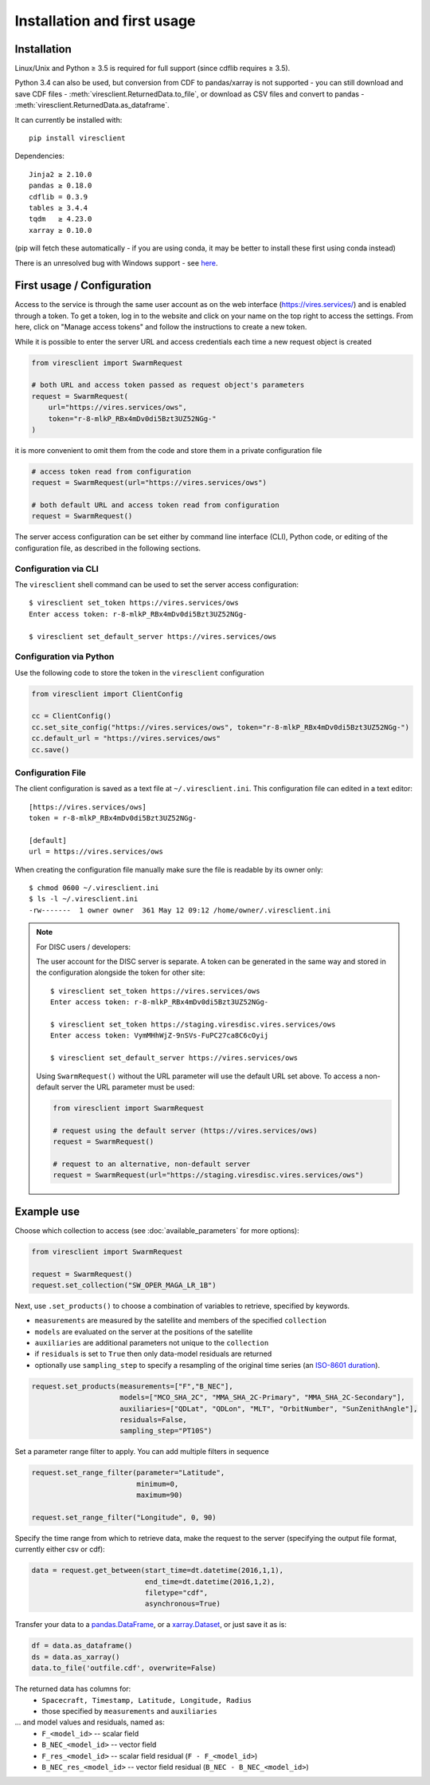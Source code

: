 Installation and first usage
============================

Installation
------------

Linux/Unix and Python ≥ 3.5 is required for full support (since cdflib requires ≥ 3.5).

Python 3.4 can also be used, but conversion from CDF to pandas/xarray is not supported - you can still download and save CDF files - :meth:`viresclient.ReturnedData.to_file`, or download as CSV files and convert to pandas - :meth:`viresclient.ReturnedData.as_dataframe`.

It can currently be installed with::

  pip install viresclient

Dependencies::

  Jinja2 ≥ 2.10.0
  pandas ≥ 0.18.0
  cdflib = 0.3.9
  tables ≥ 3.4.4
  tqdm   ≥ 4.23.0
  xarray ≥ 0.10.0

(pip will fetch these automatically - if you are using conda, it may be better to install these first using conda instead)

There is an unresolved bug with Windows support - see here_.

.. _here: https://github.com/ESA-VirES/VirES-Python-Client/issues/1

First usage / Configuration
---------------------------

Access to the service is through the same user account as on the web interface (https://vires.services/) and is enabled through a token. To get a token, log in to the website and click on your name on the top right to access the settings. From here, click on "Manage access tokens" and follow the instructions to create a new token.

While it is possible to enter the server URL and access credentials each time a new request object is created

.. code-block:: python

  from viresclient import SwarmRequest

  # both URL and access token passed as request object's parameters
  request = SwarmRequest(
      url="https://vires.services/ows",
      token="r-8-mlkP_RBx4mDv0di5Bzt3UZ52NGg-"
  )

it is more convenient to omit them from the code and store them in a private configuration file

.. code-block:: python

  # access token read from configuration
  request = SwarmRequest(url="https://vires.services/ows")

  # both default URL and access token read from configuration
  request = SwarmRequest()

The server access configuration can be set either by command line interface (CLI), Python code, or editing of the configuration file, as described in the following sections.

Configuration via CLI
^^^^^^^^^^^^^^^^^^^^^

The ``viresclient`` shell command can be used to set the server access configuration::

  $ viresclient set_token https://vires.services/ows
  Enter access token: r-8-mlkP_RBx4mDv0di5Bzt3UZ52NGg-

  $ viresclient set_default_server https://vires.services/ows

Configuration via Python
^^^^^^^^^^^^^^^^^^^^^^^^

Use the following code to store the token in the ``viresclient`` configuration

.. code-block:: python

  from viresclient import ClientConfig

  cc = ClientConfig()
  cc.set_site_config("https://vires.services/ows", token="r-8-mlkP_RBx4mDv0di5Bzt3UZ52NGg-")
  cc.default_url = "https://vires.services/ows"
  cc.save()


Configuration File
^^^^^^^^^^^^^^^^^^

The client configuration is saved as a text file at ``~/.viresclient.ini``.  This configuration file can edited in a text editor::

  [https://vires.services/ows]
  token = r-8-mlkP_RBx4mDv0di5Bzt3UZ52NGg-

  [default]
  url = https://vires.services/ows

When creating the configuration file manually make sure the file is readable by its owner only::

  $ chmod 0600 ~/.viresclient.ini
  $ ls -l ~/.viresclient.ini
  -rw-------  1 owner owner  361 May 12 09:12 /home/owner/.viresclient.ini


.. note:: For DISC users / developers:

  The user account for the DISC server is separate. A token can be generated in the same way and stored in the configuration alongside the token for other site::

    $ viresclient set_token https://vires.services/ows
    Enter access token: r-8-mlkP_RBx4mDv0di5Bzt3UZ52NGg-

    $ viresclient set_token https://staging.viresdisc.vires.services/ows
    Enter access token: VymMHhWjZ-9nSVs-FuPC27ca8C6cOyij

    $ viresclient set_default_server https://vires.services/ows

  Using ``SwarmRequest()`` without the URL parameter will use the default URL set above. To access a non-default server the URL parameter must be used:

  .. code-block:: python

    from viresclient import SwarmRequest

    # request using the default server (https://vires.services/ows)
    request = SwarmRequest()

    # request to an alternative, non-default server
    request = SwarmRequest(url="https://staging.viresdisc.vires.services/ows")


Example use
-----------

Choose which collection to access (see :doc:`available_parameters` for more options):

.. code-block:: python

  from viresclient import SwarmRequest

  request = SwarmRequest()
  request.set_collection("SW_OPER_MAGA_LR_1B")

Next, use ``.set_products()`` to choose a combination of variables to retrieve, specified by keywords.

- ``measurements`` are measured by the satellite and members of the specified ``collection``
- ``models`` are evaluated on the server at the positions of the satellite
- ``auxiliaries`` are additional parameters not unique to the ``collection``
- if ``residuals`` is set to ``True`` then only data-model residuals are returned
- optionally use ``sampling_step`` to specify a resampling of the original time series (an `ISO-8601 duration <https://en.wikipedia.org/wiki/ISO_8601#Durations>`_).

.. code-block:: python

  request.set_products(measurements=["F","B_NEC"],
                       models=["MCO_SHA_2C", "MMA_SHA_2C-Primary", "MMA_SHA_2C-Secondary"],
                       auxiliaries=["QDLat", "QDLon", "MLT", "OrbitNumber", "SunZenithAngle"],
                       residuals=False,
                       sampling_step="PT10S")

Set a parameter range filter to apply. You can add multiple filters in sequence

.. code-block:: python

  request.set_range_filter(parameter="Latitude",
                           minimum=0,
                           maximum=90)

  request.set_range_filter("Longitude", 0, 90)

Specify the time range from which to retrieve data, make the request to the server (specifying the output file format, currently either csv or cdf):

.. code-block:: python

  data = request.get_between(start_time=dt.datetime(2016,1,1),
                             end_time=dt.datetime(2016,1,2),
                             filetype="cdf",
                             asynchronous=True)

Transfer your data to a pandas.DataFrame_, or a xarray.Dataset_, or just save it as is:

.. _pandas.DataFrame: https://pandas.pydata.org/pandas-docs/stable/dsintro.html#dataframe

.. _xarray.Dataset: http://xarray.pydata.org/en/stable/data-structures.html#dataset

.. code-block:: python

  df = data.as_dataframe()
  ds = data.as_xarray()
  data.to_file('outfile.cdf', overwrite=False)

The returned data has columns for:
 - ``Spacecraft, Timestamp, Latitude, Longitude, Radius``
 - those specified by ``measurements`` and ``auxiliaries``
... and model values and residuals, named as:
   - ``F_<model_id>``           -- scalar field
   - ``B_NEC_<model_id>``       -- vector field
   - ``F_res_<model_id>``       -- scalar field residual (``F - F_<model_id>``)
   - ``B_NEC_res_<model_id>``   -- vector field residual (``B_NEC - B_NEC_<model_id>``)
